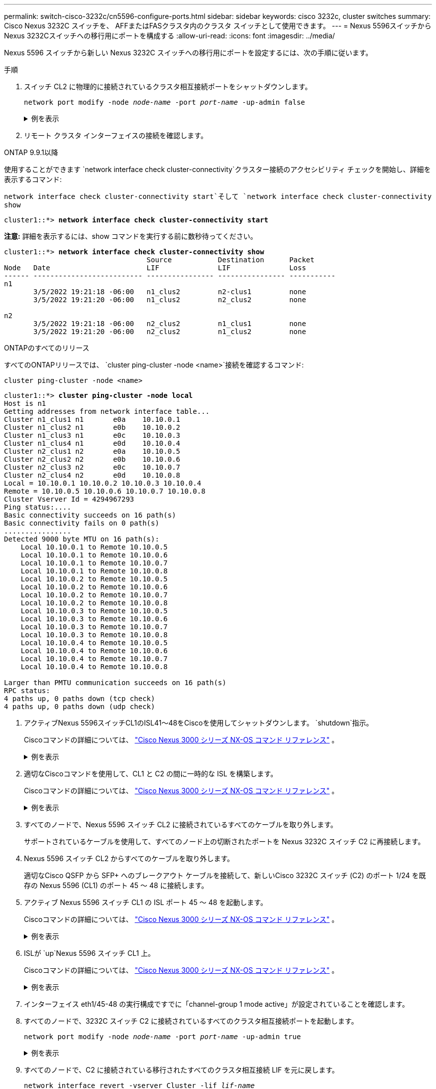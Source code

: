 ---
permalink: switch-cisco-3232c/cn5596-configure-ports.html 
sidebar: sidebar 
keywords: cisco 3232c, cluster switches 
summary: Cisco Nexus 3232C スイッチを、 AFFまたはFASクラスタ内のクラスタ スイッチとして使用できます。 
---
= Nexus 5596スイッチからNexus 3232Cスイッチへの移行用にポートを構成する
:allow-uri-read: 
:icons: font
:imagesdir: ../media/


[role="lead"]
Nexus 5596 スイッチから新しい Nexus 3232C スイッチへの移行用にポートを設定するには、次の手順に従います。

.手順
. スイッチ CL2 に物理的に接続されているクラスタ相互接続ポートをシャットダウンします。
+
`network port modify -node _node-name_ -port _port-name_ -up-admin false`

+
.例を表示
[%collapsible]
====
次のコマンドは、n1 および n2 上の指定されたポートをシャットダウンしますが、すべてのノード上のポートをシャットダウンする必要があります。

[listing, subs="+quotes"]
----
cluster::*> *network port modify -node n1 -port e0b -up-admin false*
cluster::*> *network port modify -node n1 -port e0c -up-admin false*
cluster::*> *network port modify -node n2 -port e0b -up-admin false*
cluster::*> *network port modify -node n2 -port e0c -up-admin false*
----
====
. リモート クラスタ インターフェイスの接続を確認します。


[role="tabbed-block"]
====
.ONTAP 9.9.1以降
--
使用することができます `network interface check cluster-connectivity`クラスター接続のアクセシビリティ チェックを開始し、詳細を表示するコマンド:

`network interface check cluster-connectivity start`そして `network interface check cluster-connectivity show`

[listing, subs="+quotes"]
----
cluster1::*> *network interface check cluster-connectivity start*
----
*注意:* 詳細を表示するには、show コマンドを実行する前に数秒待ってください。

[listing, subs="+quotes"]
----
cluster1::*> *network interface check cluster-connectivity show*
                                  Source           Destination      Packet
Node   Date                       LIF              LIF              Loss
------ -------------------------- ---------------- ---------------- -----------
n1
       3/5/2022 19:21:18 -06:00   n1_clus2         n2-clus1         none
       3/5/2022 19:21:20 -06:00   n1_clus2         n2_clus2         none

n2
       3/5/2022 19:21:18 -06:00   n2_clus2         n1_clus1         none
       3/5/2022 19:21:20 -06:00   n2_clus2         n1_clus2         none
----
--
.ONTAPのすべてのリリース
--
すべてのONTAPリリースでは、 `cluster ping-cluster -node <name>`接続を確認するコマンド:

`cluster ping-cluster -node <name>`

[listing, subs="+quotes"]
----
cluster1::*> *cluster ping-cluster -node local*
Host is n1
Getting addresses from network interface table...
Cluster n1_clus1 n1       e0a    10.10.0.1
Cluster n1_clus2 n1       e0b    10.10.0.2
Cluster n1_clus3 n1       e0c    10.10.0.3
Cluster n1_clus4 n1       e0d    10.10.0.4
Cluster n2_clus1 n2       e0a    10.10.0.5
Cluster n2_clus2 n2       e0b    10.10.0.6
Cluster n2_clus3 n2       e0c    10.10.0.7
Cluster n2_clus4 n2       e0d    10.10.0.8
Local = 10.10.0.1 10.10.0.2 10.10.0.3 10.10.0.4
Remote = 10.10.0.5 10.10.0.6 10.10.0.7 10.10.0.8
Cluster Vserver Id = 4294967293
Ping status:....
Basic connectivity succeeds on 16 path(s)
Basic connectivity fails on 0 path(s)
................
Detected 9000 byte MTU on 16 path(s):
    Local 10.10.0.1 to Remote 10.10.0.5
    Local 10.10.0.1 to Remote 10.10.0.6
    Local 10.10.0.1 to Remote 10.10.0.7
    Local 10.10.0.1 to Remote 10.10.0.8
    Local 10.10.0.2 to Remote 10.10.0.5
    Local 10.10.0.2 to Remote 10.10.0.6
    Local 10.10.0.2 to Remote 10.10.0.7
    Local 10.10.0.2 to Remote 10.10.0.8
    Local 10.10.0.3 to Remote 10.10.0.5
    Local 10.10.0.3 to Remote 10.10.0.6
    Local 10.10.0.3 to Remote 10.10.0.7
    Local 10.10.0.3 to Remote 10.10.0.8
    Local 10.10.0.4 to Remote 10.10.0.5
    Local 10.10.0.4 to Remote 10.10.0.6
    Local 10.10.0.4 to Remote 10.10.0.7
    Local 10.10.0.4 to Remote 10.10.0.8

Larger than PMTU communication succeeds on 16 path(s)
RPC status:
4 paths up, 0 paths down (tcp check)
4 paths up, 0 paths down (udp check)
----
--
====
. [[ステップ3]] アクティブNexus 5596スイッチCL1のISL41～48をCiscoを使用してシャットダウンします。 `shutdown`指示。
+
Ciscoコマンドの詳細については、 https://www.cisco.com/c/en/us/support/switches/nexus-3000-series-switches/products-command-reference-list.html["Cisco Nexus 3000 シリーズ NX-OS コマンド リファレンス"^] 。

+
.例を表示
[%collapsible]
====
次の例は、Nexus 5596 スイッチ CL1 で ISL 41 ～ 48 がシャットダウンされていることを示しています。

[listing, subs="+quotes"]
----
(CL1)# *configure*
(CL1)(Config)# *interface e1/41-48*
(CL1)(config-if-range)# *shutdown*
(CL1)(config-if-range)# *exit*
(CL1)(Config)# *exit*
(CL1)#
----
====
. 適切なCiscoコマンドを使用して、CL1 と C2 の間に一時的な ISL を構築します。
+
Ciscoコマンドの詳細については、 https://www.cisco.com/c/en/us/support/switches/nexus-3000-series-switches/products-command-reference-list.html["Cisco Nexus 3000 シリーズ NX-OS コマンド リファレンス"^] 。

+
.例を表示
[%collapsible]
====
次の例は、CL1 と C2 の間に一時的な ISL が設定されていることを示しています。

[listing, subs="+quotes"]
----
C2# *configure*
C2(config)# *interface port-channel 2*
C2(config-if)# *switchport mode trunk*
C2(config-if)# *spanning-tree port type network*
C2(config-if)# *mtu 9216*
C2(config-if)# *interface breakout module 1 port 24 map 10g-4x*
C2(config)# *interface e1/24/1-4*
C2(config-if-range)# *switchport mode trunk*
C2(config-if-range)# *mtu 9216*
C2(config-if-range)# *channel-group 2 mode active*
C2(config-if-range)# *exit*
C2(config-if)# *exit*
----
====
. すべてのノードで、Nexus 5596 スイッチ CL2 に接続されているすべてのケーブルを取り外します。
+
サポートされているケーブルを使用して、すべてのノード上の切断されたポートを Nexus 3232C スイッチ C2 に再接続します。

. Nexus 5596 スイッチ CL2 からすべてのケーブルを取り外します。
+
適切なCisco QSFP から SFP+ へのブレークアウト ケーブルを接続して、新しいCisco 3232C スイッチ (C2) のポート 1/24 を既存の Nexus 5596 (CL1) のポート 45 ～ 48 に接続します。

. アクティブ Nexus 5596 スイッチ CL1 の ISL ポート 45 ～ 48 を起動します。
+
Ciscoコマンドの詳細については、 https://www.cisco.com/c/en/us/support/switches/nexus-3000-series-switches/products-command-reference-list.html["Cisco Nexus 3000 シリーズ NX-OS コマンド リファレンス"^] 。

+
.例を表示
[%collapsible]
====
次の例では、ISL ポート 45 ～ 48 が起動されています。

[listing, subs="+quotes"]
----
(CL1)# *configure*
(CL1)(Config)# *interface e1/45-48*
(CL1)(config-if-range)# *no shutdown*
(CL1)(config-if-range)# *exit*
(CL1)(Config)# *exit*
(CL1)#
----
====
. ISLが `up`Nexus 5596 スイッチ CL1 上。
+
Ciscoコマンドの詳細については、 https://www.cisco.com/c/en/us/support/switches/nexus-3000-series-switches/products-command-reference-list.html["Cisco Nexus 3000 シリーズ NX-OS コマンド リファレンス"^] 。

+
.例を表示
[%collapsible]
====
次の例では、ポートeth1/45からeth1/48が(P)を示しており、これはISLポートが `up`ポートチャネル内。

[listing, subs="+quotes"]
----
CL1# *show port-channel summary*
Flags: D - Down         P - Up in port-channel (members)
       I - Individual   H - Hot-standby (LACP only)
       s - Suspended    r - Module-removed
       S - Switched     R - Routed
       U - Up (port-channel)
       M - Not in use. Min-links not met
--------------------------------------------------------------------------------
Group Port-        Type   Protocol  Member Ports
      Channel
--------------------------------------------------------------------------------
1     Po1(SU)      Eth    LACP      Eth1/41(D)   Eth1/42(D)   Eth1/43(D)
                                    Eth1/44(D)   Eth1/45(P)   Eth1/46(P)
                                    Eth1/47(P)   Eth1/48(P)
----
====
. インターフェイス eth1/45-48 の実行構成ですでに「channel-group 1 mode active」が設定されていることを確認します。
. すべてのノードで、3232C スイッチ C2 に接続されているすべてのクラスタ相互接続ポートを起動します。
+
`network port modify -node _node-name_ -port _port-name_ -up-admin true`

+
.例を表示
[%collapsible]
====
次の例は、指定されたポートがノード n1 および n2 で起動されることを示しています。

[listing, subs="+quotes"]
----
cluster::*> *network port modify -node n1 -port e0b -up-admin true*
cluster::*> *network port modify -node n1 -port e0c -up-admin true*
cluster::*> *network port modify -node n2 -port e0b -up-admin true*
cluster::*> *network port modify -node n2 -port e0c -up-admin true*
----
====
. すべてのノードで、C2 に接続されている移行されたすべてのクラスタ相互接続 LIF を元に戻します。
+
`network interface revert -vserver Cluster -lif _lif-name_`

+
.例を表示
[%collapsible]
====
次の例は、移行されたクラスタ LIF がホーム ポートに戻されることを示しています。

[listing, subs="+quotes"]
----
cluster::*> *network interface revert -vserver Cluster -lif n1_clus2*
cluster::*> *network interface revert -vserver Cluster -lif n1_clus3*
cluster::*> *network interface revert -vserver Cluster -lif n2_clus2*
cluster::*> *network interface revert -vserver Cluster -lif n2_clus3*
----
====
. すべてのクラスタ相互接続ポートがホームに戻っていることを確認します。
+
`network interface show -role cluster`

+
.例を表示
[%collapsible]
====
次の例では、clus2のLIFがホームポートに戻ったことを示し、現在のポート列のポートのステータスが `true`の中で `Is Home`カラム。もし `Is Home`価値は `false`LIF は元に戻されていません。

[listing]
----
cluster::*> *network interface show -role cluster*
(network interface show)
            Logical    Status     Network            Current       Current Is
Vserver     Interface  Admin/Oper Address/Mask       Node          Port    Home
----------- ---------- ---------- ------------------ ------------- ------- ----
Cluster
            n1_clus1   up/up      10.10.0.1/24       n1            e0a     true
            n1_clus2   up/up      10.10.0.2/24       n1            e0b     true
            n1_clus3   up/up      10.10.0.3/24       n1            e0c     true
            n1_clus4   up/up      10.10.0.4/24       n1            e0d     true
            n2_clus1   up/up      10.10.0.5/24       n2            e0a     true
            n2_clus2   up/up      10.10.0.6/24       n2            e0b     true
            n2_clus3   up/up      10.10.0.7/24       n2            e0c     true
            n2_clus4   up/up      10.10.0.8/24       n2            e0d     true
8 entries were displayed.
----
====
. クラスター化されたポートが接続されていることを確認します。
+
`network port show -role cluster`

+
.例を表示
[%collapsible]
====
次の例は、前の例の結果を示しています。 `network port modify`コマンドを実行して、すべてのクラスタインターコネクトが `up`:

[listing, subs="+quotes"]
----
cluster::*> *network port show -role cluster*
  (network port show)
Node: n1
                                                                       Ignore
                                                  Speed(Mbps) Health   Health
Port      IPspace      Broadcast Domain Link MTU  Admin/Oper  Status   Status
--------- ------------ ---------------- ---- ---- ----------- -------- ------
e0a       Cluster      Cluster          up   9000 auto/10000  -        -
e0b       Cluster      Cluster          up   9000 auto/10000  -        -
e0c       Cluster      Cluster          up   9000 auto/10000  -        -
e0d       Cluster      Cluster          up   9000 auto/10000  -        -

Node: n2
                                                                       Ignore
                                                  Speed(Mbps) Health   Health
Port      IPspace      Broadcast Domain Link MTU  Admin/Oper  Status   Status
--------- ------------ ---------------- ---- ---- ----------- -------- ------
e0a       Cluster      Cluster          up   9000  auto/10000 -        -
e0b       Cluster      Cluster          up   9000  auto/10000 -        -
e0c       Cluster      Cluster          up   9000  auto/10000 -        -
e0d       Cluster      Cluster          up   9000  auto/10000 -        -
8 entries were displayed.
----
====
. リモート クラスタ インターフェイスの接続を確認します。


[role="tabbed-block"]
====
.ONTAP 9.9.1以降
--
使用することができます `network interface check cluster-connectivity`クラスター接続のアクセシビリティ チェックを開始し、詳細を表示するコマンド:

`network interface check cluster-connectivity start`そして `network interface check cluster-connectivity show`

[listing, subs="+quotes"]
----
cluster1::*> *network interface check cluster-connectivity start*
----
*注意:* 実行する前に数秒待ってください `show`詳細を表示するコマンド。

[listing, subs="+quotes"]
----
cluster1::*> *network interface check cluster-connectivity show*
                                  Source           Destination      Packet
Node   Date                       LIF              LIF              Loss
------ -------------------------- ---------------- ---------------- -----------
n1
       3/5/2022 19:21:18 -06:00   n1_clus2         n2-clus1         none
       3/5/2022 19:21:20 -06:00   n1_clus2         n2_clus2         none

n2
       3/5/2022 19:21:18 -06:00   n2_clus2         n1_clus1         none
       3/5/2022 19:21:20 -06:00   n2_clus2         n1_clus2         none
----
--
.ONTAPのすべてのリリース
--
すべてのONTAPリリースでは、 `cluster ping-cluster -node <name>`接続を確認するコマンド:

`cluster ping-cluster -node <name>`

[listing, subs="+quotes"]
----
cluster1::*> *cluster ping-cluster -node local*
Host is n1
Getting addresses from network interface table...
Cluster n1_clus1 n1       e0a    10.10.0.1
Cluster n1_clus2 n1       e0b    10.10.0.2
Cluster n1_clus3 n1       e0c    10.10.0.3
Cluster n1_clus4 n1       e0d    10.10.0.4
Cluster n2_clus1 n2       e0a    10.10.0.5
Cluster n2_clus2 n2       e0b    10.10.0.6
Cluster n2_clus3 n2       e0c    10.10.0.7
Cluster n2_clus4 n2       e0d    10.10.0.8
Local = 10.10.0.1 10.10.0.2 10.10.0.3 10.10.0.4
Remote = 10.10.0.5 10.10.0.6 10.10.0.7 10.10.0.8
Cluster Vserver Id = 4294967293
Ping status:....
Basic connectivity succeeds on 16 path(s)
Basic connectivity fails on 0 path(s)
................
Detected 9000 byte MTU on 16 path(s):
    Local 10.10.0.1 to Remote 10.10.0.5
    Local 10.10.0.1 to Remote 10.10.0.6
    Local 10.10.0.1 to Remote 10.10.0.7
    Local 10.10.0.1 to Remote 10.10.0.8
    Local 10.10.0.2 to Remote 10.10.0.5
    Local 10.10.0.2 to Remote 10.10.0.6
    Local 10.10.0.2 to Remote 10.10.0.7
    Local 10.10.0.2 to Remote 10.10.0.8
    Local 10.10.0.3 to Remote 10.10.0.5
    Local 10.10.0.3 to Remote 10.10.0.6
    Local 10.10.0.3 to Remote 10.10.0.7
    Local 10.10.0.3 to Remote 10.10.0.8
    Local 10.10.0.4 to Remote 10.10.0.5
    Local 10.10.0.4 to Remote 10.10.0.6
    Local 10.10.0.4 to Remote 10.10.0.7
    Local 10.10.0.4 to Remote 10.10.0.8

Larger than PMTU communication succeeds on 16 path(s)
RPC status:
4 paths up, 0 paths down (tcp check)
4 paths up, 0 paths down (udp check)
----
--
====
. [[step15]] クラスタ内の各ノードで、交換する最初の Nexus 5596 スイッチ CL1 に関連付けられているインターフェイスを移行します。
+
`network interface migrate -vserver _vserver-name_ -lif _lif-name_ -source-node _source-node-name_
-destination-node _destination-node-name_ -destination-port _destination-port-name_`

+
.例を表示
[%collapsible]
====
次の例は、ノード n1 および n2 で移行されるポートまたは LIF を示しています。

[listing, subs="+quotes"]
----
cluster::*> *network interface migrate -vserver Cluster -lif n1_clus1 -source-node n1 -
destination-node n1 -destination-port e0b*
cluster::*> *network interface migrate -vserver Cluster -lif n1_clus4 -source-node n1 -
destination-node n1 -destination-port e0c*
cluster::*> *network interface migrate -vserver Cluster -lif n2_clus1 -source-node n2 -
destination-node n2 -destination-port e0b*
cluster::*> *network interface migrate -vserver Cluster -lif n2_clus4 -source-node n2 -
destination-node n2 -destination-port e0c*
----
====
. クラスターのステータスを確認します。
+
`network interface show`

+
.例を表示
[%collapsible]
====
次の例は、必要なクラスタ LIF がクラスタ スイッチ C2 でホストされている適切なクラスタ ポートに移行されたことを示しています。

[listing, subs="+quotes"]
----
cluster::*> *network interface show*

            Logical    Status     Network            Current       Current Is
Vserver     Interface  Admin/Oper Address/Mask       Node          Port    Home
----------- ---------- ---------- ------------------ ------------- ------- ----
Cluster
            n1_clus1   up/up      10.10.0.1/24       n1            e0b     false
            n1_clus2   up/up      10.10.0.2/24       n1            e0b     true
            n1_clus3   up/up      10.10.0.3/24       n1            e0c     true
            n1_clus4   up/up      10.10.0.4/24       n1            e0c     false
            n2_clus1   up/up      10.10.0.5/24       n2            e0b     false
            n2_clus2   up/up      10.10.0.6/24       n2            e0b     true
            n2_clus3   up/up      10.10.0.7/24       n2            e0c     true
            n2_clus4   up/up      10.10.0.8/24       n2            e0c     false
8 entries were displayed.

----- ------- ----
----
====
. すべてのノードで、CL1 に接続されているノード ポートをシャットダウンします。
+
`network port modify -node _node-name_ -port _port-name_ -up-admin false`

+
.例を表示
[%collapsible]
====
次の例では、ノード n1 および n2 で指定されたポートがシャットダウンされています。

[listing, subs="+quotes"]
----
cluster::*> *network port modify -node n1 -port e0a -up-admin false*
cluster::*> *network port modify -node n1 -port e0d -up-admin false*
cluster::*> *network port modify -node n2 -port e0a -up-admin false*
cluster::*> *network port modify -node n2 -port e0d -up-admin false*
----
====
. アクティブ 3232C スイッチ C2 の ISL 24、31、および 32 をシャットダウンします。
+
Ciscoコマンドの詳細については、 https://www.cisco.com/c/en/us/support/switches/nexus-3000-series-switches/products-command-reference-list.html["Cisco Nexus 3000 シリーズ NX-OS コマンド リファレンス"^] 。

+
.例を表示
[%collapsible]
====
次の例は、ISL がシャットダウンされていることを示しています。

[listing, subs="+quotes"]
----
C2# *configure*
C2(Config)# *interface e1/24/1-4*
C2(config-if-range)# *shutdown*
C2(config-if-range)# *exit*
C2(config)# *interface 1/31-32*
C2(config-if-range)# *shutdown*
C2(config-if-range)# *exit*
C2(config-if)# *exit*
C2#
----
====
. すべてのノードで、Nexus 5596 スイッチ CL1 に接続されているすべてのケーブルを取り外します。
+
サポートされているケーブルを使用して、すべてのノード上の切断されたポートを Nexus 3232C スイッチ C1 に再接続します。

. Nexus 3232C C2 ポート e1/24 から QSFP ブレークアウト ケーブルを取り外します。
+
サポートされているCisco QSFP 光ファイバ ケーブルまたは直接接続ケーブルを使用して、C1 のポート e1/31 および e1/32 を C2 のポート e1/31 および e1/32 に接続します。

. ポート 24 の設定を復元し、C2 の一時ポート チャネル 2 を削除します。
+
Ciscoコマンドの詳細については、 https://www.cisco.com/c/en/us/support/switches/nexus-3000-series-switches/products-command-reference-list.html["Cisco Nexus 3000 シリーズ NX-OS コマンド リファレンス"^] 。

+
.例を表示
[%collapsible]
====
次の例は、適切なCiscoコマンドを使用してポート m24 の設定が復元される様子を示しています。

[listing, subs="+quotes"]
----
C2# configure
C2(config)# *no interface breakout module 1 port 24 map 10g-4x*
C2(config)# *no interface port-channel 2*
C2(config-if)# *int e1/24*
C2(config-if)# *description 40GbE Node Port*
C2(config-if)# *spanning-tree port type edge*
C2(config-if)# *spanning-tree bpduguard enable*
C2(config-if)# *mtu 9216*
C2(config-if-range)# *exit*
C2(config)# *exit*
C2# copy running-config startup-config
[########################################] 100%
Copy Complete.
----
====
. 次のCiscoコマンドを入力して、アクティブ 3232C スイッチ C2 の ISL ポート 31 と 32 を起動します。 `no shutdown`
+
Ciscoコマンドの詳細については、 https://www.cisco.com/c/en/us/support/switches/nexus-3000-series-switches/products-command-reference-list.html["Cisco Nexus 3000 シリーズ NX-OS コマンド リファレンス"^] 。

+
.例を表示
[%collapsible]
====
次の例はCiscoコマンドを示しています `switchname configure`3232CスイッチC2で起動:

[listing, subs="+quotes"]
----
C2# configure
C2(config)# interface ethernet 1/31-32
C2(config-if-range)# no shutdown
----
====
. ISL接続が `up`3232C スイッチ C2 で。
+
Ciscoコマンドの詳細については、 https://www.cisco.com/c/en/us/support/switches/nexus-3000-series-switches/products-command-reference-list.html["Cisco Nexus 3000 シリーズ NX-OS コマンド リファレンス"^] 。

+
ポートeth1/31とeth1/32は（P）を示し、ポートチャネルの両方のISLポートがアップしていることを意味する。

+
.例を表示
[%collapsible]
====
[listing]
----

C1# show port-channel summary
Flags: D - Down         P - Up in port-channel (members)
       I - Individual   H - Hot-standby (LACP only)
       s - Suspended    r - Module-removed
       S - Switched     R - Routed
       U - Up (port-channel)
       M - Not in use. Min-links not met
--------------------------------------------------------------------------------
Group Port-        Type   Protocol  Member Ports
      Channel
--------------------------------------------------------------------------------
1     Po1(SU)      Eth    LACP      Eth1/31(P)   Eth1/32(P)
----
====
. すべてのノードで、新しい 3232C スイッチ C1 に接続されているすべてのクラスタ相互接続ポートを起動します。
+
`network port modify`

+
.例を表示
[%collapsible]
====
次の例は、3232C スイッチ C1 上の n1 および n2 のすべてのクラスタ相互接続ポートが起動されていることを示しています。

[listing]
----

cluster::*> network port modify -node n1 -port e0a -up-admin true
cluster::*> network port modify -node n1 -port e0d -up-admin true
cluster::*> network port modify -node n2 -port e0a -up-admin true
cluster::*> network port modify -node n2 -port e0d -up-admin true
----
====
. クラスター ノード ポートのステータスを確認します。
+
`network port show`

+
.例を表示
[%collapsible]
====
次の例では、新しい 3232C スイッチ C1 上のすべてのノード上のすべてのクラスタ相互接続ポートが稼働していることを確認します。

[listing]
----
cluster::*> network port show –role cluster
  (network port show)
Node: n1
                                                                       Ignore
                                                  Speed(Mbps) Health   Health
Port      IPspace      Broadcast Domain Link MTU  Admin/Oper  Status   Status
--------- ------------ ---------------- ---- ---- ----------- -------- ------
e0a       Cluster      Cluster          up   9000 auto/10000  -        -
e0b       Cluster      Cluster          up   9000 auto/10000  -        -
e0c       Cluster      Cluster          up   9000 auto/10000  -        -
e0d       Cluster      Cluster          up   9000 auto/10000  -        -

Node: n2
                                                                       Ignore
                                                  Speed(Mbps) Health   Health
Port      IPspace      Broadcast Domain Link MTU  Admin/Oper  Status   Status
--------- ------------ ---------------- ---- ---- ----------- -------- ------
e0a       Cluster      Cluster          up   9000  auto/10000 -        -
e0b       Cluster      Cluster          up   9000  auto/10000 -        -
e0c       Cluster      Cluster          up   9000  auto/10000 -        -
e0d       Cluster      Cluster          up   9000  auto/10000 -        -
8 entries were displayed.
----
====
. すべてのノードで、特定のクラスタ LIF をホーム ポートに戻します。
+
`network interface revert -server Cluster -lif _lif-name_`

+
.例を表示
[%collapsible]
====
次の例は、特定のクラスタ LIF がノード n1 および n2 上のホーム ポートに戻されることを示しています。

[listing]
----
cluster::*> network interface revert -vserver Cluster -lif n1_clus1
cluster::*> network interface revert -vserver Cluster -lif n1_clus4
cluster::*> network interface revert -vserver Cluster -lif n2_clus1
cluster::*> network interface revert -vserver Cluster -lif n2_clus4
----
====
. インターフェイスがホームであることを確認します。
+
`network interface show -role cluster`

+
.例を表示
[%collapsible]
====
次の例は、クラスタ相互接続インターフェースのステータスを示しています。 `up`そして `Is Home`n1とn2の場合:

[listing]
----
cluster::*> network interface show -role cluster
 (network interface show)
            Logical    Status     Network            Current       Current Is
Vserver     Interface  Admin/Oper Address/Mask       Node          Port    Home
----------- ---------- ---------- ------------------ ------------- ------- ----
Cluster
            n1_clus1   up/up      10.10.0.1/24       n1            e0a     true
            n1_clus2   up/up      10.10.0.2/24       n1            e0b     true
            n1_clus3   up/up      10.10.0.3/24       n1            e0c     true
            n1_clus4   up/up      10.10.0.4/24       n1            e0d     true
            n2_clus1   up/up      10.10.0.5/24       n2            e0a     true
            n2_clus2   up/up      10.10.0.6/24       n2            e0b     true
            n2_clus3   up/up      10.10.0.7/24       n2            e0c     true
            n2_clus4   up/up      10.10.0.8/24       n2            e0d     true
8 entries were displayed.
----
====
. リモート クラスタ インターフェイスの接続を確認します。


[role="tabbed-block"]
====
.ONTAP 9.9.1以降
--
使用することができます `network interface check cluster-connectivity`クラスター接続のアクセシビリティ チェックを開始し、詳細を表示するコマンド:

`network interface check cluster-connectivity start`そして `network interface check cluster-connectivity show`

[listing, subs="+quotes"]
----
cluster1::*> *network interface check cluster-connectivity start*
----
*注意:* 実行する前に数秒待ってください `show`詳細を表示するコマンド。

[listing, subs="+quotes"]
----
cluster1::*> *network interface check cluster-connectivity show*
                                  Source           Destination      Packet
Node   Date                       LIF              LIF              Loss
------ -------------------------- ---------------- ---------------- -----------
n1
       3/5/2022 19:21:18 -06:00   n1_clus2         n2-clus1         none
       3/5/2022 19:21:20 -06:00   n1_clus2         n2_clus2         none

n2
       3/5/2022 19:21:18 -06:00   n2_clus2         n1_clus1         none
       3/5/2022 19:21:20 -06:00   n2_clus2         n1_clus2         none
----
--
.ONTAPのすべてのリリース
--
すべてのONTAPリリースでは、 `cluster ping-cluster -node <name>`接続を確認するコマンド:

`cluster ping-cluster -node <name>`

[listing, subs="+quotes"]
----
cluster1::*> *cluster ping-cluster -node local*
Host is n1
Getting addresses from network interface table...
Cluster n1_clus1 n1       e0a    10.10.0.1
Cluster n1_clus2 n1       e0b    10.10.0.2
Cluster n1_clus3 n1       e0c    10.10.0.3
Cluster n1_clus4 n1       e0d    10.10.0.4
Cluster n2_clus1 n2       e0a    10.10.0.5
Cluster n2_clus2 n2       e0b    10.10.0.6
Cluster n2_clus3 n2       e0c    10.10.0.7
Cluster n2_clus4 n2       e0d    10.10.0.8
Local = 10.10.0.1 10.10.0.2 10.10.0.3 10.10.0.4
Remote = 10.10.0.5 10.10.0.6 10.10.0.7 10.10.0.8
Cluster Vserver Id = 4294967293
Ping status:....
Basic connectivity succeeds on 16 path(s)
Basic connectivity fails on 0 path(s)
................
Detected 9000 byte MTU on 16 path(s):
    Local 10.10.0.1 to Remote 10.10.0.5
    Local 10.10.0.1 to Remote 10.10.0.6
    Local 10.10.0.1 to Remote 10.10.0.7
    Local 10.10.0.1 to Remote 10.10.0.8
    Local 10.10.0.2 to Remote 10.10.0.5
    Local 10.10.0.2 to Remote 10.10.0.6
    Local 10.10.0.2 to Remote 10.10.0.7
    Local 10.10.0.2 to Remote 10.10.0.8
    Local 10.10.0.3 to Remote 10.10.0.5
    Local 10.10.0.3 to Remote 10.10.0.6
    Local 10.10.0.3 to Remote 10.10.0.7
    Local 10.10.0.3 to Remote 10.10.0.8
    Local 10.10.0.4 to Remote 10.10.0.5
    Local 10.10.0.4 to Remote 10.10.0.6
    Local 10.10.0.4 to Remote 10.10.0.7
    Local 10.10.0.4 to Remote 10.10.0.8

Larger than PMTU communication succeeds on 16 path(s)
RPC status:
4 paths up, 0 paths down (tcp check)
4 paths up, 0 paths down (udp check)
----
--
====
. [[step29]] Nexus 3232C クラスタ スイッチにノードを追加してクラスタを拡張します。
+
次の例では、ノード n3 と n4 に、両方の Nexus 3232C クラスタ スイッチ上のポート e1/7 と e1/8 にそれぞれ接続された 40 GbE クラスタ ポートがあり、両方のノードがクラスタに参加していることを示しています。使用される 40 GbE クラスタ相互接続ポートは e4a と e4e です。

+
構成内のデバイスに関する情報を表示します。

+
** `network device-discovery show`
** `network port show -role cluster`
** `network interface show -role cluster`
** `system cluster-switch show`


+
.例を表示
[%collapsible]
====
[listing]
----
cluster::> network device-discovery show
            Local  Discovered
Node        Port   Device              Interface        Platform
----------- ------ ------------------- ---------------- ----------------
n1         /cdp
            e0a    C1                 Ethernet1/1/1    N3K-C3232C
            e0b    C2                 Ethernet1/1/1    N3K-C3232C
            e0c    C2                 Ethernet1/1/2    N3K-C3232C
            e0d    C1                 Ethernet1/1/2    N3K-C3232C
n2         /cdp
            e0a    C1                 Ethernet1/1/3    N3K-C3232C
            e0b    C2                 Ethernet1/1/3    N3K-C3232C
            e0c    C2                 Ethernet1/1/4    N3K-C3232C
            e0d    C1                 Ethernet1/1/4    N3K-C3232C
n3         /cdp
            e4a    C1                 Ethernet1/7      N3K-C3232C
            e4e    C2                 Ethernet1/7      N3K-C3232C
n4         /cdp
            e4a    C1                 Ethernet1/8      N3K-C3232C
            e4e    C2                 Ethernet1/8      N3K-C3232C
12 entries were displayed.
----
+

[listing]
----
cluster::*> network port show –role cluster
  (network port show)
Node: n1
                                                                       Ignore
                                                  Speed(Mbps) Health   Health
Port      IPspace      Broadcast Domain Link MTU  Admin/Oper  Status   Status
--------- ------------ ---------------- ---- ---- ----------- -------- ------
e0a       Cluster      Cluster          up   9000 auto/10000  -        -
e0b       Cluster      Cluster          up   9000 auto/10000  -        -
e0c       Cluster      Cluster          up   9000 auto/10000  -        -
e0d       Cluster      Cluster          up   9000 auto/10000  -        -

Node: n2
                                                                       Ignore
                                                  Speed(Mbps) Health   Health
Port      IPspace      Broadcast Domain Link MTU  Admin/Oper  Status   Status
--------- ------------ ---------------- ---- ---- ----------- -------- ------
e0a       Cluster      Cluster          up   9000  auto/10000 -        -
e0b       Cluster      Cluster          up   9000  auto/10000 -        -
e0c       Cluster      Cluster          up   9000  auto/10000 -        -
e0d       Cluster      Cluster          up   9000  auto/10000 -        -

Node: n3
                                                                       Ignore
                                                  Speed(Mbps) Health   Health
Port      IPspace      Broadcast Domain Link MTU  Admin/Oper  Status   Status
--------- ------------ ---------------- ---- ---- ----------- -------- ------
e4a       Cluster      Cluster          up   9000 auto/40000  -        -
e4e       Cluster      Cluster          up   9000 auto/40000  -        -

Node: n4
                                                                       Ignore
                                                  Speed(Mbps) Health   Health
Port      IPspace      Broadcast Domain Link MTU  Admin/Oper  Status   Status
--------- ------------ ---------------- ---- ---- ----------- -------- ------
e4a       Cluster      Cluster          up   9000 auto/40000  -        -
e4e       Cluster      Cluster          up   9000 auto/40000  -        -
12 entries were displayed.
----
+

[listing]
----
cluster::*> network interface show -role cluster
 (network interface show)
            Logical    Status     Network            Current       Current Is
Vserver     Interface  Admin/Oper Address/Mask       Node          Port    Home
----------- ---------- ---------- ------------------ ------------- ------- ----
Cluster
            n1_clus1   up/up      10.10.0.1/24       n1            e0a     true
            n1_clus2   up/up      10.10.0.2/24       n1            e0b     true
            n1_clus3   up/up      10.10.0.3/24       n1            e0c     true
            n1_clus4   up/up      10.10.0.4/24       n1            e0d     true
            n2_clus1   up/up      10.10.0.5/24       n2            e0a     true
            n2_clus2   up/up      10.10.0.6/24       n2            e0b     true
            n2_clus3   up/up      10.10.0.7/24       n2            e0c     true
            n2_clus4   up/up      10.10.0.8/24       n2            e0d     true
            n3_clus1   up/up      10.10.0.9/24       n3            e4a     true
            n3_clus2   up/up      10.10.0.10/24      n3            e4e     true
            n4_clus1   up/up      10.10.0.11/24      n4            e4a     true
            n4_clus2   up/up      10.10.0.12/24      n4            e4e     true
12 entries were displayed.
----
+

[listing]
----
cluster::*> system cluster-switch show

Switch                      Type               Address          Model
--------------------------- ------------------ ---------------- ---------------
C1                          cluster-network    10.10.1.103      NX3232C
     Serial Number: FOX000001
      Is Monitored: true
            Reason:
  Software Version: Cisco Nexus Operating System (NX-OS) Software, Version
                    7.0(3)I4(1)
    Version Source: CDP

C2                          cluster-network     10.10.1.104      NX3232C
     Serial Number: FOX000002
      Is Monitored: true
            Reason:
  Software Version: Cisco Nexus Operating System (NX-OS) Software, Version
                    7.0(3)I4(1)
    Version Source: CDP

CL1                           cluster-network   10.10.1.101     NX5596
     Serial Number: 01234567
      Is Monitored: true
            Reason:
  Software Version: Cisco Nexus Operating System (NX-OS) Software, Version
                    7.1(1)N1(1)
    Version Source: CDP
CL2                           cluster-network    10.10.1.102     NX5596
     Serial Number: 01234568
      Is Monitored: true
            Reason:
  Software Version: Cisco Nexus Operating System (NX-OS) Software, Version
                    7.1(1)N1(1)
    Version Source: CDP

4 entries were displayed.
----
====
. 交換したNexus 5596を取り外します。 `system cluster-switch delete`自動的に削除されない場合は、コマンドを実行します。
+
`system cluster-switch delete -device switch-name`

+
.例を表示
[%collapsible]
====
[listing]
----
cluster::> system cluster-switch delete -device CL1
cluster::> system cluster-switch delete -device CL2
----
====


.次の手順
link:cn5596-complete-migration.html["移行を完了する"] 。
